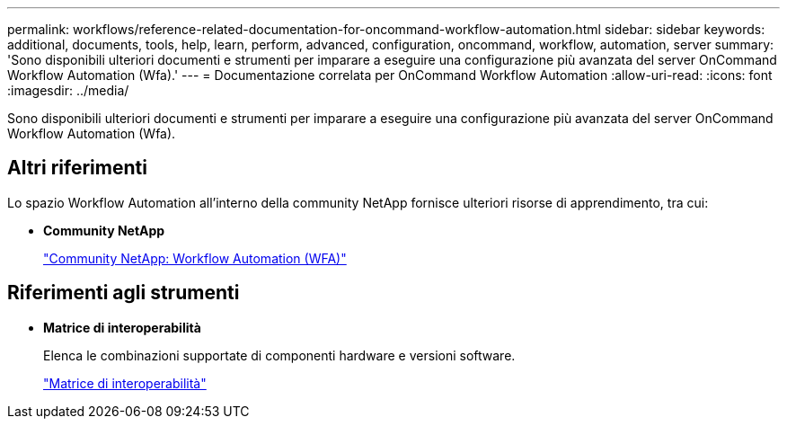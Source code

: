 ---
permalink: workflows/reference-related-documentation-for-oncommand-workflow-automation.html 
sidebar: sidebar 
keywords: additional, documents, tools, help, learn, perform, advanced, configuration, oncommand, workflow, automation, server 
summary: 'Sono disponibili ulteriori documenti e strumenti per imparare a eseguire una configurazione più avanzata del server OnCommand Workflow Automation (Wfa).' 
---
= Documentazione correlata per OnCommand Workflow Automation
:allow-uri-read: 
:icons: font
:imagesdir: ../media/


[role="lead"]
Sono disponibili ulteriori documenti e strumenti per imparare a eseguire una configurazione più avanzata del server OnCommand Workflow Automation (Wfa).



== Altri riferimenti

Lo spazio Workflow Automation all'interno della community NetApp fornisce ulteriori risorse di apprendimento, tra cui:

* *Community NetApp*
+
http://community.netapp.com/t5/OnCommand-Storage-Management-Software-Articles-and-Resources/tkb-p/oncommand-storage-management-software-articles-and-resources/label-name/workflow%20automation%20%28wfa%29?labels=workflow+automation+%28wfa%29["Community NetApp: Workflow Automation (WFA)"^]





== Riferimenti agli strumenti

* *Matrice di interoperabilità*
+
Elenca le combinazioni supportate di componenti hardware e versioni software.

+
http://mysupport.netapp.com/matrix/["Matrice di interoperabilità"^]


